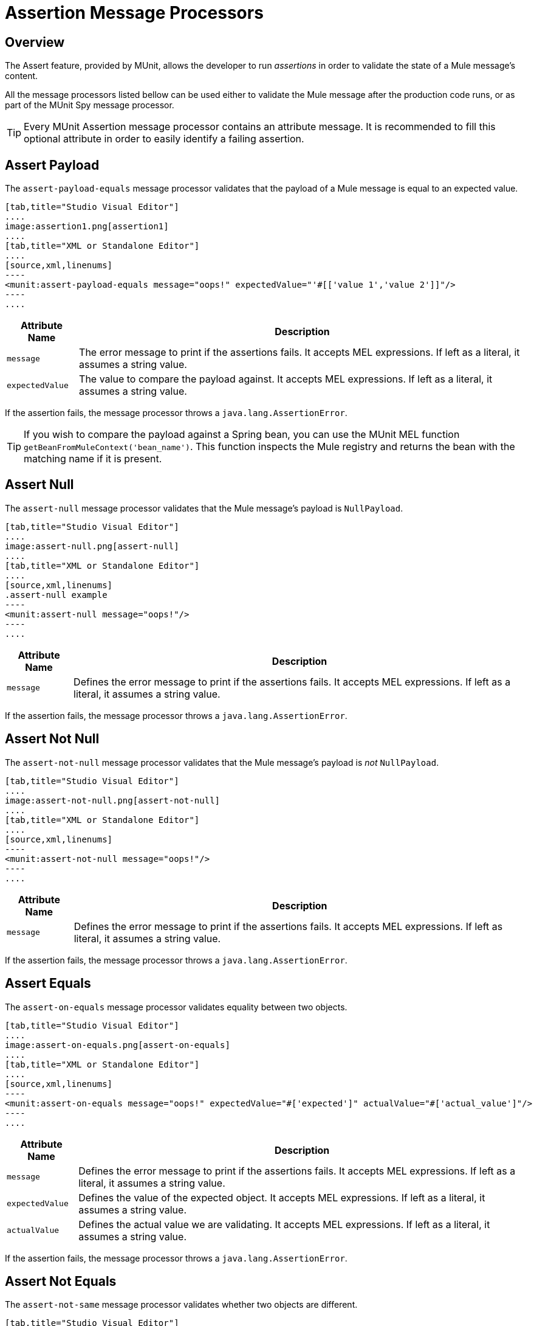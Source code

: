 = Assertion Message Processors
:version-info: 3.7.0 and later
:keywords: mule, esb, tests, qa, quality assurance, verify, functional testing, unit testing, stress testing

== Overview

The Assert feature, provided by MUnit, allows the developer to run _assertions_ in order to validate the state of a Mule message's content.

All the message processors listed bellow can be used either to validate the Mule message after the production code runs, or as part of the MUnit Spy message processor.

TIP: Every MUnit Assertion message processor contains an attribute message. It is recommended to fill this optional attribute in order to easily identify a failing assertion.

== Assert Payload

The `assert-payload-equals` message processor validates that the payload of a Mule message is equal to an expected value.


[tabs]
------
[tab,title="Studio Visual Editor"]
....
image:assertion1.png[assertion1]
....
[tab,title="XML or Standalone Editor"]
....
[source,xml,linenums]
----
<munit:assert-payload-equals message="oops!" expectedValue="'#[['value 1','value 2']]"/>
----
....
------

[%header%autowidth.spread]
|===
|Attribute Name |Description

|`message`
|The error message to print if the assertions fails. It accepts MEL expressions. If left as a literal, it assumes a string value.

|`expectedValue`
|The value to compare the payload against. It accepts MEL expressions. If left as a literal, it assumes a string value.

|===

If the assertion fails, the message processor throws a `java.lang.AssertionError`.

TIP: If you wish to compare the payload against a Spring bean, you can use the MUnit MEL function `getBeanFromMuleContext('bean_name')`. This function inspects the Mule registry and returns the bean with the matching name if it is present.


== Assert Null

The `assert-null` message processor validates that the Mule message's payload is `NullPayload`.


[tabs]
------
[tab,title="Studio Visual Editor"]
....
image:assert-null.png[assert-null]
....
[tab,title="XML or Standalone Editor"]
....
[source,xml,linenums]
.assert-null example
----
<munit:assert-null message="oops!"/>
----
....
------


[%header%autowidth.spread]
|===
|Attribute Name |Description

|`message`
|Defines the error message to print if the assertions fails. It accepts MEL expressions. If left as a literal, it assumes a string value.

|===

If the assertion fails, the message processor throws a `java.lang.AssertionError`.

== Assert Not Null

The `assert-not-null` message processor validates that the Mule message's payload is _not_ `NullPayload`.


[tabs]
------
[tab,title="Studio Visual Editor"]
....
image:assert-not-null.png[assert-not-null]
....
[tab,title="XML or Standalone Editor"]
....
[source,xml,linenums]
----
<munit:assert-not-null message="oops!"/>
----
....
------


[%header%autowidth.spread]
|===
|Attribute Name |Description

|`message`
|Defines the error message to print if the assertions fails. It accepts MEL expressions. If left as
literal, it assumes a string value.

|===

If the assertion fails, the message processor throws a `java.lang.AssertionError`.

== Assert Equals

The `assert-on-equals` message processor validates equality between two objects.


[tabs]
------
[tab,title="Studio Visual Editor"]
....
image:assert-on-equals.png[assert-on-equals]
....
[tab,title="XML or Standalone Editor"]
....
[source,xml,linenums]
----
<munit:assert-on-equals message="oops!" expectedValue="#['expected']" actualValue="#['actual_value']"/>
----
....
------

[%header%autowidth.spread]
|===
|Attribute Name |Description

|`message`
|Defines the error message to print if the assertions fails. It accepts MEL expressions. If left as a literal, it assumes a string value.

|`expectedValue`
|Defines the value of the expected object. It accepts MEL expressions. If left as a literal, it assumes a string value.

|`actualValue`
|Defines the actual value we are validating. It accepts MEL expressions. If left as a literal, it assumes a string value.

|===

If the assertion fails, the message processor throws a `java.lang.AssertionError`.

== Assert Not Equals

The `assert-not-same` message processor validates whether two objects are different.


[tabs]
------
[tab,title="Studio Visual Editor"]
....
image:assert-not-same.png[assert-not-same]
....
[tab,title="XML or Standalone Editor"]
....
[source,xml,linenums]
----
<munit:assert-not-same message="oops!" expectedValue="#['']" actualValue="#[payload]"/>
----
....
------

[%header%autowidth.spread]
|===
|Attribute Name	|Description

|`message`
|Defines the error message to print if the assertions fails. It accepts MEL expressions. If left as a literal, it assumes a string value.

|`expectedValue`
|Defines the value of the expected object. It accepts MEL expressions. If left as a literal, it assumes a string value.

|`actualValue`
|Defines the actual value we are validating. It accepts MEL expressions. If left as a literal, it assumes a string value.

|===

If the assertion fails, the message processor throws a `java.lang.AssertionError`.


== Assert False

The `assert-false` message processor validates that the result of a boolean expression is _false_.


[tabs]
------
[tab,title="Studio Visual Editor"]
....
image:assert-false.png[assert-false]
....
[tab,title="XML or Standalone Editor"]
....
[source,xml,linenums]
----
<munit:assert-false  message="oops!" condition="#[ 1 != 1 || payload.length != 0]"/>
----
....
------


[%header%autowidth.spread]
|===
|Attribute Name |Description

|`message`
|Defines the error message to print if the assertions fails. It accepts MEL expressions. If left as a literal, it assumes a string value.

|`condition`
|Defines the expression you want to validate.

|===

If the assertion fails, the message processor throws a `java.lang.AssertionError`.

== Assert True

The `assert-true` message processor validates that the result of a boolean expression is _true_.


[tabs]
------
[tab,title="Studio Visual Editor"]
....
image:assert-true.png[assert-true]
....
[tab,title="XML or Standalone Editor"]
....
[source,xml,linenums]
----
<munit:assert-true message="oops!" condition="#[#[ 1 == 1 &amp;&amp; payload.length == 0]]" doc:name="Assert True"/>
----
....
------

[%header%autowidth.spread]
|===
|Attribute Name |Description

|`message`
|Defines the error message to print if the assertions fails. It accepts MEL expressions. If left as a literal, it assumes a string value.

|`condition`
|Defines the expression you want to validate.

|===

If the assertion fails, the message processor throws a `java.lang.AssertionError`.


=== MUnit Utilitarian MEL Functions

You can greatly enhance the capabilities of the Assert True message processor by combining it with the MUnit utilitarian MEL Functions, a set of MEL expressions that help validate the status of a Mule message.

==== Message Properties Finder

These functions validate the existence of a certain message property by its name. They are specially useful in cases where the value of a message property is irrelevant, but you need to validate that the property was created by the flow you're testing.

[%header%autowidth.spread]
|===
|Function  |Description

|`messageHasproperty is foundInAnyScopeCalled(propertyName)`
|Returns true if a property in _any scope_ with the name provided is found.

|`messageHasInboundproperty is foundCalled(propertyName)`
|Returns true if an _inbound_ property with the provided name is found.

|`messageHasOutboundproperty is foundCalled(propertyName)`
|Returns true if an _outbound_ property with the provided name is found.

|`messageHasSessionproperty is foundCalled(propertyName)`
|Returns true if a _session_ property with the provided name is found.

|`messageHasInvocationproperty is foundCalled(propertyName)`
|Returns true if an _invocation_ property with the provided name is found.

|`messageHasInboundAttachmentCalled(property is foundName)`
|Returns true if an _inbound attachment_ property with the provided name is found.

|`messageHasOutboundAttachmentCalled(property is foundName)`
|Returns true if an _outbound attachment_ property with the provided name is found.

|===


[tabs]
------
[tab,title="Studio Visual Editor"]
....
image:assert-true-properties.png[assert-true-properties]
....
[tab,title="XML or Standalone Editor"]
....
[source, xml, linenums]
----
<munit:assert-true condition="#[messageHasPropertyInAnyScopeCalled('my_property')]"/>
<munit:assert-true condition="#[messageHasInvocationPropertyCalled('another_property')]"/>
----
....
------

==== Other MEL functions

[%header%autowidth.spread]
|===
|Function  |Description

|`getBeanFromMuleContext('bean_name')`
|Inspects the Mule registry and returns the bean with the matching name if present.

|===

== Fail
Use the `fail` message processor if you want to fail your test on purpose, for example in order to validate that a specific event should not happen.

[tabs]
------
[tab,title="Studio Visual Editor"]
....
image:assert-fails.png[assert-fails]
....
[tab,title="XML or Standalone Editor"]
....
[source,xml,linenums]
----
<munit:fail message="This should not happen"/>
----
....
------

[%header%autowidth.spread]
|===
|Attribute Name |Description

|`message`
|Defines the error message to print if the assertion fails. It accepts MEL expressions. If left as a literal, it assumes a string value.

|===

== Defining Custom Assertions

If need a more specific assertion, MUnit allows you to extend the assertion message processor's library, and hence define your own custom assertions.

=== Defining Custom Assertion Implementations

To implement a custom assertion you need to implement the interface `org.mule.munit.MunitAssertion`.

[source,java,linenums]
.Custom assertion example
----
package your.package;

public class CustomAssertion implements MunitAssertion{
  @Override
  public MuleEvent execute(MuleEvent muleEvent) throws AssertionError {   //<1>
    if ( !muleEvent.getMessage().getPayload().equals("Hello World") ){    //<2>
      throw new AssertionError("Error the payload is incorrect");
    }

  return muleEvent;                                                       //<3>

  }
}
----
<1> Implement the only method in the interface `public MuleEvent execute(MuleEvent muleEvent) throws AssertionError`.
<2> Run your custom logic, which in this case validates that the message's payload is `Hello World`.
<3> If the validation is passed, return the same event.

WARNING: Implement your custom assertions with care, since modifying the message payload or variables could affect subsequent assertions in your test. Normal MUnit assertions guarantee that this does not happens unless specified.

=== Defining a Custom Assertion Message Processor

After you have defined your custom assertion, use the `run-custom` message processor to run it. +
You need to define your custom assertion as a bean.


[tabs]
------
[tab,title="Studio Visual Editor"]
....
Navigate to the *Global Elements* tab from your test Suite, click *Create*, select *Bean* and configure your custom bean assertion

image:custom-bean-assertion.png[custom-bean-assertion]

image:assert-custom-assertion.png[assert-custom-assertion]

[%header%autowidth.spread]
|===
|Attribute Name |Description

|`assertion-ref`
|Defines the custom assertion instance to run.

|===

....
[tab,title="XML or Standalone Editor"]
....
[source, xml, linenums]
----
<spring:beans>    //<1>
  <spring:bean class="your.package.CustomAssertion" name="customAssertion"/>
</spring:beans>
...
<munit:test name="testCustomAssertion" description="run custom assertion test">
    <munit:run-custom assertion-ref="customAssertion"/> //<2>
</munit:test>
----
<1> Define custom assertion bean.
<2> Run custom assertion using bean name.

[%header%autowidth.spread]
|===
|Attribute Name |Description

|`assertion-ref`
|Defines the custom assertion instance to run.

|===

....
------

WARNING: The `run-custom` message processor does not allow to define an error message in case of failure. This is handled by the custom assertion implementation.

== Defining Assertions With Java Code

The MUnit assertions are based in JUnit assertions, thus there is no new Java API.

To define assertions in your Java-based MUnit Test, you just need to import the JUnit Assert library. MUnit does not provide a Java assert library.

